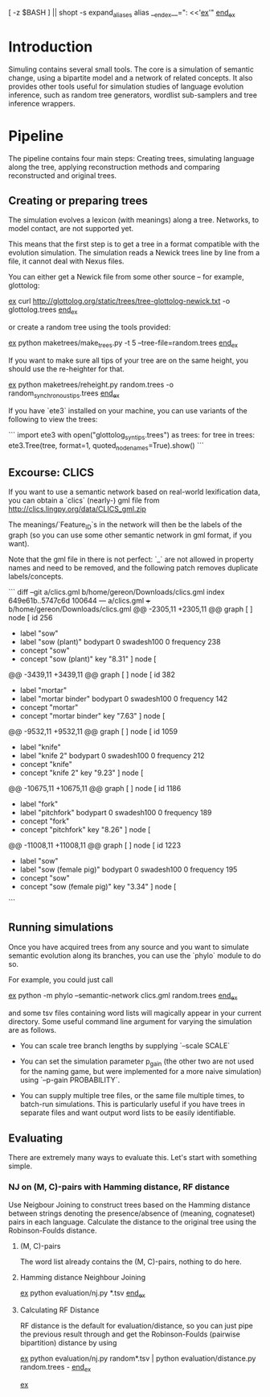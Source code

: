 [ -z $BASH ] || shopt -s expand_aliases
alias __end_ex__=": <<'__ex__'"
__end_ex__

* Introduction

Simuling contains several small tools. The core is a simulation of
semantic change, using a bipartite model and a network of related
concepts. It also provides other tools useful for simulation studies
of language evolution inference, such as random tree generators,
wordlist sub-samplers and tree inference wrappers.

* Pipeline
The pipeline contains four main steps: Creating trees, simulating
language along the tree, applying reconstruction methods and comparing
reconstructed and original trees.

** Creating or preparing trees

The simulation evolves a lexicon (with meanings) along a
tree. Networks, to model contact, are not supported yet.

This means that the first step is to get a tree in a format compatible
with the evolution simulation. The simulation reads a Newick trees
line by line from a file, it cannot deal with Nexus files.

You can either get a Newick file from some other source – for example,
glottolog:

__ex__
curl http://glottolog.org/static/trees/tree-glottolog-newick.txt -o glottolog.trees
__end_ex__

or create a random tree using the tools provided:

__ex__
python maketrees/make_trees.py -t 5 --tree-file=random.trees
__end_ex__

If you want to make sure all tips of your tree are on the same height,
you should use the re-heighter for that.

__ex__
python maketrees/reheight.py random.trees -o random_synchronous_tips.trees
__end_ex__

If you have `ete3` installed on your machine, you can use variants of
the following to view the trees:

```
import ete3
with open("glottolog_syn_tips.trees") as trees:
  for tree in trees:
    ete3.Tree(tree, format=1, quoted_node_names=True).show()
```

** Excourse: CLICS

If you want to use a semantic network based on real-world lexification
data, you can obtain a `clics` (nearly-) gml file from
http://clics.lingpy.org/data/CLICS_gml.zip

The meanings/`Feature_ID`s in the network will then be the labels of
the graph (so you can use some other semantic network in gml format,
if you want).

Note that the gml file in there is not perfect: `_` are not allowed in
property names and need to be removed, and the following patch removes
duplicate labels/concepts.

```
diff --git a/clics.gml b/home/gereon/Downloads/clics.gml
index 649e61b..5747c6d 100644
--- a/clics.gml
+++ b/home/gereon/Downloads/clics.gml
@@ -2305,11 +2305,11 @@ graph [
   ]
   node [
     id 256
-    label "sow"
+    label "sow (plant)"
     bodypart 0
     swadesh100 0
     frequency 238
-    concept "sow"
+    concept "sow (plant)"
     key "8.31"
   ]
   node [
@@ -3439,11 +3439,11 @@ graph [
   ]
   node [
     id 382
-    label "mortar"
+    label "mortar binder"
     bodypart 0
     swadesh100 0
     frequency 142
-    concept "mortar"
+    concept "mortar binder"
     key "7.63"
   ]
   node [
@@ -9532,11 +9532,11 @@ graph [
   ]
   node [
     id 1059
-    label "knife"
+    label "knife 2"
     bodypart 0
     swadesh100 0
     frequency 212
-    concept "knife"
+    concept "knife 2"
     key "9.23"
   ]
   node [
@@ -10675,11 +10675,11 @@ graph [
   ]
   node [
     id 1186
-    label "fork"
+    label "pitchfork"
     bodypart 0
     swadesh100 0
     frequency 189
-    concept "fork"
+    concept "pitchfork"
     key "8.26"
   ]
   node [
@@ -11008,11 +11008,11 @@ graph [
   ]
   node [
     id 1223
-    label "sow"
+    label "sow (female pig)"
     bodypart 0
     swadesh100 0
     frequency 195
-    concept "sow"
+    concept "sow (female pig)"
     key "3.34"
   ]
   node [
```

** Running simulations

Once you have acquired trees from any source and you want to simulate
semantic evolution along its branches, you can use the `phylo` module
to do so.

For example, you could just call

__ex__
python -m phylo --semantic-network clics.gml random.trees
__end_ex__

and some tsv files containing word lists will magically appear in your
current directory. Some useful command line argument for varying the
simulation are as follows.

 - You can scale tree branch lengths by supplying `--scale SCALE`

 - You can set the simulation parameter p_gain (the other two are not
   used for the naming game, but were implemented for a more naive
   simulation) using `--p-gain PROBABILITY`.

 - You can supply multiple tree files, or the same file multiple
   times, to batch-run simulations. This is particularly useful if you
   have trees in separate files and want output word lists to be
   easily identifiable.

** Evaluating

There are extremely many ways to evaluate this. Let's start with
something simple.

*** NJ on (M, C)-pairs with Hamming distance, RF distance
Use Neigbour Joining to construct trees based on the Hamming distance
between strings denoting the presence/absence of (meaning, cognateset)
pairs in each language. Calculate the distance to the original tree
using the Robinson-Foulds distance.

**** (M, C)-pairs
The word list already contains the (M, C)-pairs, nothing to do here.

**** Hamming distance Neighbour Joining
__ex__
python evaluation/nj.py *.tsv
__end_ex__

**** Calculating RF Distance
RF distance is the default for evaluation/distance, so you can just
pipe the previous result through and get the Robinson-Foulds (pairwise
bipartition) distance by using

__ex__
python evaluation/nj.py random*.tsv | python evaluation/distance.py random.trees - 
__end_ex__




__ex__
